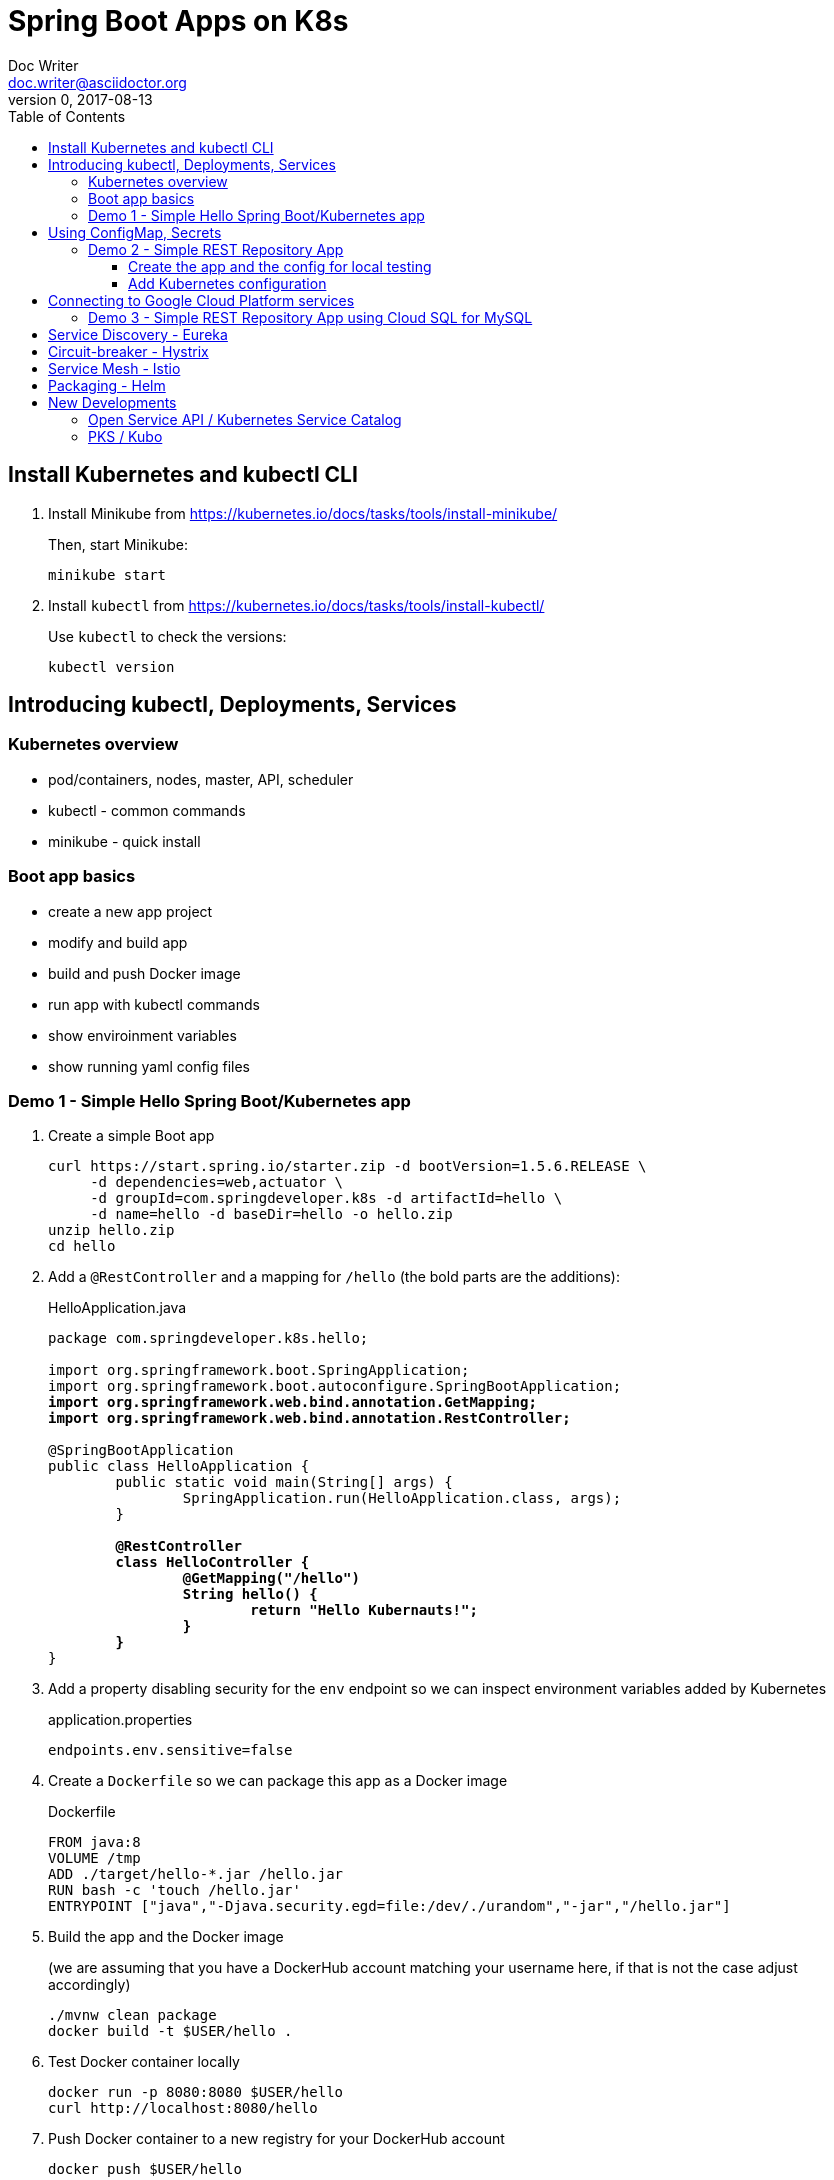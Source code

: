 = Spring Boot Apps on K8s
Doc Writer <doc.writer@asciidoctor.org>
v0, 2017-08-13
:doctype: book
:toc:
:toclevels: 3
:attributes: allow-uri-read

== Install Kubernetes and kubectl CLI

. Install Minikube from https://kubernetes.io/docs/tasks/tools/install-minikube/
+
Then, start Minikube:
+
	minikube start
+
. Install `kubectl` from https://kubernetes.io/docs/tasks/tools/install-kubectl/
+
Use `kubectl` to check the versions:
+
	kubectl version

== Introducing kubectl, Deployments, Services

=== Kubernetes overview
* pod/containers, nodes, master, API, scheduler
* kubectl - common commands
* minikube - quick install

=== Boot app basics
* create a new app project
* modify and build app
* build and push Docker image
* run app with kubectl commands
* show enviroinment variables
* show running yaml config files

=== Demo 1 - Simple Hello Spring Boot/Kubernetes app

. Create a simple Boot app
+
----
curl https://start.spring.io/starter.zip -d bootVersion=1.5.6.RELEASE \
     -d dependencies=web,actuator \
     -d groupId=com.springdeveloper.k8s -d artifactId=hello \
     -d name=hello -d baseDir=hello -o hello.zip
unzip hello.zip
cd hello
----

. Add a `@RestController` and a mapping for `/hello` (the bold parts are the additions):
+
.HelloApplication.java
[source,subs=+quotes]
----
package com.springdeveloper.k8s.hello;

import org.springframework.boot.SpringApplication;
import org.springframework.boot.autoconfigure.SpringBootApplication;
*import org.springframework.web.bind.annotation.GetMapping;*
*import org.springframework.web.bind.annotation.RestController;*

@SpringBootApplication
public class HelloApplication {
	public static void main(String[] args) {
		SpringApplication.run(HelloApplication.class, args);
	}

	*@RestController*
	*class HelloController {*
		*@GetMapping("/hello")*
		*String hello() {*
			*return "Hello Kubernauts!";*
		*}*
	*}*
}
----

. Add a property disabling security for the `env` endpoint so we can inspect environment variables added by Kubernetes 
+
.application.properties
----
endpoints.env.sensitive=false
----

. Create a `Dockerfile` so we can package this app as a Docker image
+
.Dockerfile
----
FROM java:8
VOLUME /tmp
ADD ./target/hello-*.jar /hello.jar
RUN bash -c 'touch /hello.jar'
ENTRYPOINT ["java","-Djava.security.egd=file:/dev/./urandom","-jar","/hello.jar"]
----

. Build the app and the Docker image 
+
(we are assuming that you have a DockerHub account matching your username here, if that is not the case adjust accordingly)
+
----
./mvnw clean package
docker build -t $USER/hello .
----

. Test Docker container locally
+
----
docker run -p 8080:8080 $USER/hello
curl http://localhost:8080/hello
----

. Push Docker container to a new registry for your DockerHub account
+
----
docker push $USER/hello
----

. Run a Kubernetes deployment on the running Minikube cluster
+
----
kubectl run hello --image trisberg/hello --port=8080
kubectl expose deployment hello --type=NodePort
minikube service hello --url
----

. Test the app
+
----
curl $(minikube service hello --url)/hello
----

. Inspect environment variables and Kubernetes deployment/service yaml
+
----
curl $(minikube service hello --url)/env | python -m json.tool
kubectl get deploy/hello -o yaml
kubectl get svc/hello -o yaml
----

. Delete the resources created for `hello`
+
----
kubectl delete all -l run=hello
----

== Using ConfigMap, Secrets

* Connecting to services running on k8s

* Using configuration files do define k8s resources

* Using Maven plug-in to build Docker image

* Use `org.springframework.cloud:spring-cloud-starter-kubernetes` for ConfigMaps and Secrets

=== Demo 2 - Simple REST Repository App

==== Create the app and the config for local testing

. Create a small CRUD JPA Repository app
+
----
curl https://start.spring.io/starter.zip -d bootVersion=1.5.6.RELEASE \
    -d dependencies=web,actuator,jpa,data-rest,mysql,hsql \
    -d groupId=com.springdeveloper.k8s -d artifactId=actors \
    -d name=actors -d baseDir=actors -o actors.zip
unzip actors.zip
cd actors
----

. Add an Actor Entity
+
.Actor
[source,java]
----
package com.springdeveloper.k8s.actors;

import javax.persistence.Entity;
import javax.persistence.GeneratedValue;
import javax.persistence.Id;

@Entity
public class Actor {

	@Id
	@GeneratedValue
	Long id;

	String name;

	int age;

	public Long getId() {
		return id;
	}

	public String getName() {
		return name;
	}

	public void setName(String name) {
		this.name = name;
	}

	public int getAge() {
		return age;
	}

	public void setAge(int age) {
		this.age = age;
	}
}
----

. Add an ActorRepository
+
.ActorRepository
[source,java]
----
package com.springdeveloper.k8s.actors;

import java.util.List;

import org.springframework.data.repository.PagingAndSortingRepository;
import org.springframework.data.repository.query.Param;

public interface ActorRepository extends PagingAndSortingRepository<Actor, Long> {

	List<Actor> findByName(@Param("name") String name);

}
----

. Create default properties file for running app locally
+
.application-default.properties
[source,props]
----
endpoints.env.sensitive=false
spring.datasource.url=jdbc:hsqldb:file:target/testdb
spring.datasource.username=sa
spring.jpa.hibernate.ddl-auto=create
spring.datasource.initialize=true
----

. Build and run the app locally
+
----
./mvnw clean package
java -jar target/actors-0.0.1-SNAPSHOT.jar
----

. You can add actor records:
+
----
curl -i -X POST -H "Content-Type:application/json" -d "{  \"name\" : \"Dolph Lundgren\",  \"age\" : 59 }" http://localhost:8080/actors
----

. Test
+
----
curl http://localhost:8080/actors | python -m json.tool
----

==== Add Kubernetes configuration

. Add config properties for running on Kubernetes
+
We'll use standalone MySQL database that we'll configure later
+
.application-kubernetes.properties
[source,props]
----
endpoints.env.sensitive=false
spring.jpa.hibernate.ddl-auto=update
spring.datasource.initialize=false
----

. Add `assembly.xml` and Docker Maven plug-in to the `pom.xml`
+
.src/main/docker/assembly.xml
[source,xml]
----
<assembly
        xmlns="http://maven.apache.org/plugins/maven-assembly-plugin/assembly/1.1.2"
        xmlns:xsi="http://www.w3.org/2001/XMLSchema-instance"
        xsi:schemaLocation="http://maven.apache.org/plugins/maven-assembly-plugin/assembly/1.1.2
            http://maven.apache.org/xsd/assembly-1.1.2.xsd">
    <id>actors</id>
    <dependencySets>
        <dependencySet>
            <includes>
                <include>com.springdeveloper.k8s:actors</include>
            </includes>
            <outputDirectory>.</outputDirectory>
            <outputFileNameMapping>actors.jar</outputFileNameMapping>
        </dependencySet>
    </dependencySets>
</assembly>
----
+
.pom.xml
[source,xml]
----
...
	<build>
		<plugins>
...
			<plugin>
				<groupId>io.fabric8</groupId>
				<artifactId>docker-maven-plugin</artifactId>
				<version>0.21.0</version>
				<configuration>
					<images>
						<image>
							<name>actors</name>
							<build>
								<from>java:8-alpine</from>
								<volumes>
									<volume>/tmp</volume>
								</volumes>
								<entryPoint>
									<exec>
										<arg>java</arg>
										<arg>-jar</arg>
										<arg>/maven/actors.jar</arg>
									</exec>
								</entryPoint>
								<assembly>
									<descriptor>assembly.xml</descriptor>
								</assembly>
							</build>
						</image>
					</images>
				</configuration>
			</plugin>
		</plugins>
	</build>
...
----

. Add Spring Cloud Kubernetes Starter (originally Fabric8, now spring-cloud-incubator project)
+
.pom.xml
[source,xml]
----
...
		<dependency>
			<groupId>org.springframework.cloud</groupId>
			<artifactId>spring-cloud-starter-kubernetes-config</artifactId>
			<version>0.2.0.RELEASE</version>
		</dependency>
...
----

. Create the Kubernetes configuration files for the app
+
.config/actors-svc.yaml
[source,yaml]
----
kind: Service
apiVersion: v1
metadata:
  name: actors
  labels:
    app: actors
spec:
  # If you are running k8s on a local dev box or using minikube, you can use type NodePort instead of LoadBalancer
  type: NodePort
  ports:
    - port: 80
  selector:
    app: actors
----
+
.config/actors-deployment.yaml
[source,yaml]
----
apiVersion: extensions/v1beta1
kind: Deployment
metadata:
  name: actors
  labels:
    app: actors
spec:
  replicas: 1
  template:
    metadata:
      labels:
        app: actors
    spec:
      containers:
      - name: actors
        image: trisberg/actors:0.0.1
        imagePullPolicy: IfNotPresent
        ports:
        - containerPort: 80
        resources:
          limits:
            cpu: 1.0
            memory: 1024Mi
          requests:
            cpu: 0.5
            memory: 640Mi
        livenessProbe:
          httpGet:
            path: /health
            port: 80
          initialDelaySeconds: 90
          periodSeconds: 15
          timeoutSeconds: 5
        readinessProbe:
          httpGet:
            path: /health
            port: 80
          initialDelaySeconds: 45
          periodSeconds: 15
          timeoutSeconds: 5
        env:
        - name: SERVER_PORT
          value: '80'
        - name: SPRING_PROFILES_ACTIVE
          value: kubernetes
        - name: SPRING_CLOUD_KUBERNETES_SECRETS_ENABLE_API
          value: 'true'
        - name: SPRING_CLOUD_KUBERNETES_SECRETS_NAME
          value: mysql
        - name: SPRING_CLOUD_KUBERNETES_CONFIG_NAME
          value: actors
        - name: SPRING_CLOUD_CONFIG_ENABLED
          value: 'false'
----
+
.config/actors-config.yaml
[source,yaml]
----
apiVersion: v1
kind: ConfigMap
metadata:
  name: actors
  labels:
    app: actors
data:
  application.yaml: |-
    security:
      basic:
        enabled: false
    spring:
      datasource:
        url: jdbc:mysql://${MYSQL_SERVICE_HOST}:${MYSQL_SERVICE_PORT}/mysql
        username: root
        password: ${mysql-root-password}
        driverClassName: com.mysql.jdbc.Driver
        testOnBorrow: true
        validationQuery: "SELECT 1"
----
+
. Configure a MySQL deployment and service
+
.mysql/mysql-deployment.yaml
[source,yaml]
----
apiVersion: extensions/v1beta1
kind: Deployment
metadata:
  name: mysql
  labels:
    app: mysql
spec:
  replicas: 1
  template:
    metadata:
      labels:
        app: mysql
    spec:
      containers:
      - image: mysql:5.6
        name: mysql
        env:
          - name: MYSQL_ROOT_PASSWORD
            # You can change this password - if you do change the base64 encoded value in the secrets file
            value: yourpassword
        ports:
          - containerPort: 3306
            name: mysql
        volumeMounts:
          - name: data
            mountPath: /var/lib/mysql
      volumes:
      - name: data
        persistentVolumeClaim:
          claimName: mysql
----
+
.mysql/mysql-svc.yaml
[source,yaml]
----
apiVersion: v1
kind: Service
metadata:
  name: mysql
  labels:
    app: mysql
spec:
  ports:
    - port: 3306
  selector:
    app: mysql
----
+
.mysql/mysql-pvc.yaml
[source,yaml]
----
apiVersion: v1
kind: PersistentVolumeClaim
metadata:
  name: mysql
  labels:
    app: mysql
  annotations:
    volume.alpha.kubernetes.io/storage-class: default
spec:
  accessModes:
    - ReadWriteOnce
  resources:
    requests:
      storage: 8Gi
----
+
.mysql/mysql-secrets.yaml
[source,yaml]
----
apiVersion: v1
kind: Secret
metadata:
  name: mysql
  labels:
    app: mysql
data:
  mysql-root-password: eW91cnBhc3N3b3Jk
----

. Create a MySQL deployment and service
+
----
kubectl apply -f ./mysql/
----

. Build app and push Docker image
+
----
./mvnw clean package docker:build
docker tag actors $USER/actors:0.0.1
docker push $USER/actors:0.0.1
----

. Deploy app to k8s
+
----
kubectl apply -f config/
----

. Get status
+
----
$ kubectl get all
NAME                         READY     STATUS    RESTARTS   AGE
po/actors-2063423708-g81sz   1/1       Running   0          2h
po/mysql-777890292-ht5v2     1/1       Running   0          13h

NAME             CLUSTER-IP   EXTERNAL-IP   PORT(S)        AGE
svc/actors       10.0.0.185   <nodes>       80:31012/TCP   2h
svc/kubernetes   10.0.0.1     <none>        443/TCP        13h
svc/mysql        10.0.0.83    <none>        3306/TCP       13h

NAME            DESIRED   CURRENT   UP-TO-DATE   AVAILABLE   AGE
deploy/actors   1         1         1            1           2h
deploy/mysql    1         1         1            1           13h

NAME                   DESIRED   CURRENT   READY     AGE
rs/actors-2063423708   1         1         1         2h
rs/mysql-777890292     1         1         1         13h
----

. Add some actor records (empty table in database initially):
+
----
./data/add-actors.sh
----

== Connecting to Google Cloud Platform services

* Enable the Cloud SQL API

* Create a MySQL Database (2nd Generation)

* Create a Service Account

* Use a Side Car Proxy

=== Demo 3 - Simple REST Repository App using Cloud SQL for MySQL

We will use the app from Demo 2, we'll just use different configuration files.

. Create a MySQL database -- see: https://cloud.google.com/sql/docs/mysql/create-manage-databases

. Create a service account -- see: https://cloud.google.com/iam/docs/creating-managing-service-accounts

- Create an account with "Role: Cloud SQL Client"

- Download the JSON private key file

. Create the user account for the proxy
+
----
gcloud sql users create proxyuser cloudsqlproxy~% --instance=spring-mysql
gcloud sql users set-password proxyuser cloudsqlproxy~% \ 
    --instance=spring-mysql --password=<your-password>
----

. Get your instance connection name
+
----
gcloud sql instances describe spring-mysql
...
connectionName: <project>:us-central1:spring-mysql
...
----

. Create your secrets
+
----
kubectl create secret generic cloudsql-instance-credentials --from-file=credentials.json=<private-key-file-path>
kubectl create secret generic cloudsql-db-credentials --from-literal=username=proxyuser --from-literal=password=<your-password>
----

. Create your ConfigMap/Deployment configuration files
+
.config/actors-deployment.yaml
[source,yaml]
----
apiVersion: extensions/v1beta1
kind: Deployment
metadata:
  name: actors
  labels:
    app: actors
spec:
  replicas: 1
  template:
    metadata:
      labels:
        app: actors
    spec:
      containers:
      - image: gcr.io/cloudsql-docker/gce-proxy:1.09
        name: cloudsql-proxy
        command: ["/cloud_sql_proxy", "--dir=/cloudsql",
                  "-instances=<project>:us-central1:spring-mysql=tcp:3306",
                  "-credential_file=/secrets/cloudsql/credentials.json"]
        volumeMounts:
          - name: cloudsql-instance-credentials
            mountPath: /secrets/cloudsql
            readOnly: true
          - name: ssl-certs
            mountPath: /etc/ssl/certs
          - name: cloudsql
            mountPath: /cloudsql
      - name: actors
        image: trisberg/actors:v0.1.0
        imagePullPolicy: IfNotPresent
        ports:
        - containerPort: 80
        resources:
          limits:
            cpu: 1.0
            memory: 1024Mi
          requests:
            cpu: 0.5
            memory: 640Mi
        livenessProbe:
          httpGet:
            path: /health
            port: 80
          initialDelaySeconds: 90
          periodSeconds: 15
          timeoutSeconds: 5
        readinessProbe:
          httpGet:
            path: /health
            port: 80
          initialDelaySeconds: 45
          periodSeconds: 15
          timeoutSeconds: 5
        env:
        - name: SERVER_PORT
          value: '80'
        - name: SPRING_PROFILES_ACTIVE
          value: kubernetes
        - name: SPRING_CLOUD_KUBERNETES_CONFIG_NAME
          value: actors
        - name: SPRING_CLOUD_CONFIG_ENABLED
          value: 'false'
        - name: DB_USER
          valueFrom:
            secretKeyRef:
              name: cloudsql-db-credentials
              key: username
        - name: DB_PASSWORD
          valueFrom:
            secretKeyRef:
              name: cloudsql-db-credentials
              key: password
      volumes:
        - name: cloudsql-instance-credentials
          secret:
            secretName: cloudsql-instance-credentials
        - name: ssl-certs
          hostPath:
            path: /etc/ssl/certs
        - name: cloudsql
          emptyDir:
----
+
.config/actors-config.yaml
[source,yaml]
----
apiVersion: v1
kind: ConfigMap
metadata:
  name: actors
  labels:
    app: actors
data:
  application.yaml: |-
    security:
      basic:
        enabled: false
    spring:
      datasource:
        url: jdbc:mysql://127.0.0.1:3306/test
        username: ${DB_USER}
        password: ${DB_PASSWORD}
        driverClassName: com.mysql.jdbc.Driver
        testOnBorrow: true
        validationQuery: "SELECT 1"
----

== Service Discovery - Eureka

== Circuit-breaker - Hystrix

== Service Mesh - Istio

== Packaging - Helm

Create a Helm chart for the `actors` app

----
cd charts/
helm create actors
----

.actors/requirements.yaml
[source,yaml]
----
dependencies:
- name:  mysql
  version: 0.2.8
  repository: https://kubernetes-charts.storage.googleapis.com/
----

.actors/Chart.yaml
[source,yaml]
----
apiVersion: v1
description: A Helm chart for Kubernetes
name: actors
version: 0.1.0
appVersion: 0.0.1
home: https://github.com/trisberg/boot-k8s
sources:
- https://github.com/trisberg/boot-k8s
icon: https://raw.githubusercontent.com/trisberg/boot-k8s/master/spring-boot-project-logo.png
maintainers:
- name: Thomas Risberg
  email: trisberg@pivotal.io
----

.actors/values.yaml
[source,yaml]
----
# Default values for actors.
# This is a YAML-formatted file.
# Declare variables to be passed into your templates.
replicaCount: 1
image:
  repository: trisberg/actors
  tag: 0.0.1
  pullPolicy: IfNotPresent
service:
  name: actors
  # Use NodePort without load balancer and LoadBalancer for env that have one
  type: NodePort
  externalPort: 80
  internalPort: 8080
ingress:
  enabled: false
  # Used to create Ingress record (should used with service.type: ClusterIP).
  hosts:
    - chart-example.local
  annotations:
    # kubernetes.io/ingress.class: nginx
    # kubernetes.io/tls-acme: "true"
  tls:
    # Secrets must be manually created in the namespace.
    # - secretName: chart-example-tls
    #   hosts:
    #     - chart-example.local
resources:
  limits:
    cpu: 500m
    memory: 1024Mi
  requests:
    cpu: 200m
    memory: 512Mi
----

.actors/templates/service.yaml
[source,yaml]
----
apiVersion: v1
kind: Service
metadata:
  name: {{ template "fullname" . }}
  labels:
    app: {{ template "name" . }}
    chart: {{ .Chart.Name }}-{{ .Chart.Version | replace "+" "_" }}
    release: {{ .Release.Name }}
    heritage: {{ .Release.Service }}
spec:
  type: {{ .Values.service.type }}
  ports:
    - port: {{ .Values.service.externalPort }}
      targetPort: {{ .Values.service.internalPort }}
      protocol: TCP
      name: {{ .Values.service.name }}
  selector:
    app: {{ template "name" . }}
    release: {{ .Release.Name }}
----

.actors/templates/config.yaml
[source,yaml]
----
apiVersion: v1
kind: ConfigMap
metadata:
  name: {{ template "fullname" . }}
  labels:
    app: {{ template "name" . }}
    chart: {{ .Chart.Name }}-{{ .Chart.Version | replace "+" "_" }}
    release: {{ .Release.Name }}
    heritage: {{ .Release.Service }}
data:
  application.yaml: |-
    security:
      basic:
        enabled: false
    spring:
      datasource:
        url: jdbc:mysql://{{ .Release.Name }}-mysql:3306/mysql
        username: root
        password: ${mysql-root-password}
        driverClassName: com.mysql.jdbc.Driver
        testOnBorrow: true
        validationQuery: "SELECT 1"
----

.actors/templates/deployment.yaml
[source,yaml]
----
apiVersion: extensions/v1beta1
kind: Deployment
metadata:
  name: {{ template "fullname" . }}
  labels:
    app: {{ template "name" . }}
    chart: {{ .Chart.Name }}-{{ .Chart.Version | replace "+" "_" }}
    release: {{ .Release.Name }}
    heritage: {{ .Release.Service }}
spec:
  replicas: {{ .Values.replicaCount }}
  template:
    metadata:
      labels:
        app: {{ template "name" . }}
        release: {{ .Release.Name }}
    spec:
      containers:
        - name: {{ .Chart.Name }}
          image: "{{ .Values.image.repository }}:{{ .Values.image.tag }}"
          imagePullPolicy: {{ .Values.image.pullPolicy }}
          ports:
            - containerPort: {{ .Values.service.internalPort }}
          resources:
            limits:
              cpu: {{ .Values.resources.limits.cpu }}
              memory: {{ .Values.resources.limits.memory }}
            requests:
              cpu: {{ .Values.resources.requests.cpu }}
              memory: {{ .Values.resources.requests.cpu }}
          livenessProbe:
            httpGet:
              path: /health
              port: {{ .Values.service.internalPort }}
            initialDelaySeconds: 60
          readinessProbe:
            httpGet:
              path: /health
              port: {{ .Values.service.internalPort }}
            initialDelaySeconds: 60
          env:
          - name: SPRING_PROFILES_ACTIVE
            value: kubernetes
          - name: SPRING_CLOUD_KUBERNETES_SECRETS_ENABLE_API
            value: 'true'
          - name: SPRING_CLOUD_KUBERNETES_SECRETS_NAME
            value: {{ .Release.Name }}-mysql
          - name: SPRING_CLOUD_KUBERNETES_CONFIG_NAME
            value: {{ template "fullname" . }}
          - name: SPRING_CLOUD_CONFIG_ENABLED
            value: 'false'
          resources:
{{ toYaml .Values.resources | indent 12 }}
    {{- if .Values.nodeSelector }}
      nodeSelector:
{{ toYaml .Values.nodeSelector | indent 8 }}
    {{- end }}
----

Next, lint, package and serve up the chart:

----
helm lint actors
helm dep update actors
helm package actors
helm repo index .
helm serve
----

Now, install the chart:

----
helm init
helm install --name test local/actors
----

Delete and purge the chart installation:

----
helm delete test --purge
----

== New Developments

=== Open Service API / Kubernetes Service Catalog

=== PKS / Kubo
